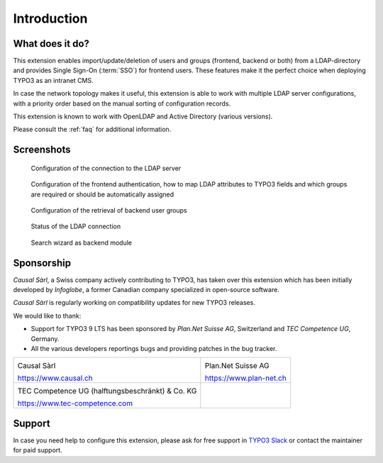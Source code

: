 ﻿.. include:: ../Includes.rst.txt
.. _introduction:

Introduction
============

.. _what-it-does:

What does it do?
----------------

This extension enables import/update/deletion of users and groups (frontend,
backend or both) from a LDAP-directory and provides Single Sign-On (:term:`SSO`)
for frontend users. These features make it the perfect choice when deploying
TYPO3 as an intranet CMS.

In case the network topology makes it useful, this extension is able to work
with multiple LDAP server configurations, with a priority order based on the
manual sorting of configuration records.

This extension is known to work with OpenLDAP and Active Directory (various
versions).

Please consult the :ref:`faq` for additional information.


.. _screenshots:

Screenshots
-----------

.. figure:: ../Images/configuration-ldap.png
	:alt: Configuration of the LDAP server

	Configuration of the connection to the LDAP server


.. figure:: ../Images/configuration-fe-users.png
	:alt: Configuration of the frontend users

	Configuration of the frontend authentication, how to map LDAP attributes to
	TYPO3 fields and which groups are required or should be automatically
	assigned


.. figure:: ../Images/configuration-be-groups.png
	:alt: Configuration of backend groups

	Configuration of the retrieval of backend user groups


.. figure:: ../Images/status.png
	:alt: LDAP status

	Status of the LDAP connection


.. figure:: ../Images/search-wizard.png
	:alt: Search wizard

	Search wizard as backend module


.. _sponsorship:

Sponsorship
-----------

*Causal Sàrl*, a Swiss company actively contributing to TYPO3, has taken over
this extension which has been initially developed by *Infoglobe*, a former
Canadian company specialized in open-source software.

*Causal Sàrl* is regularly working on compatibility updates for new TYPO3
releases.

We would like to thank:

- Support for TYPO3 9 LTS has been sponsored by *Plan.Net Suisse AG*,
  Switzerland and *TEC Competence UG*, Germany.
- All the various developers reportings bugs and providing patches in the
  bug tracker.

.. tabularcolumns:: |p{7.53cm}|p{7.53cm}|

+---------------------------------------------------+---------------------------------------------------+
| .. image:: ../Images/logo-causal.png              | .. image:: ../Images/logo-plannet.png             |
|     :alt: Causal Sàrl                             |     :alt: Plan.Net Suisse AG                      |
|     :width: 200px                                 |     :width: 200px                                 |
|                                                   |                                                   |
| Causal Sàrl                                       | Plan.Net Suisse AG                                |
|                                                   |                                                   |
| https://www.causal.ch                             | https://www.plan-net.ch                           |
+---------------------------------------------------+---------------------------------------------------+
| .. image:: ../Images/logo-tec-competence.png      |                                                   |
|     :alt: TEC Competence UG                       |                                                   |
|     :width: 200px                                 |                                                   |
|                                                   |                                                   |
| TEC Competence UG (halftungsbeschränkt) & Co. KG  |                                                   |
|                                                   |                                                   |
| https://www.tec-competence.com                    |                                                   |
+---------------------------------------------------+---------------------------------------------------+


.. _support:

Support
-------

In case you need help to configure this extension, please ask for free support
in `TYPO3 Slack <https://typo3.slack.com/>`_ or contact the maintainer for paid
support.
